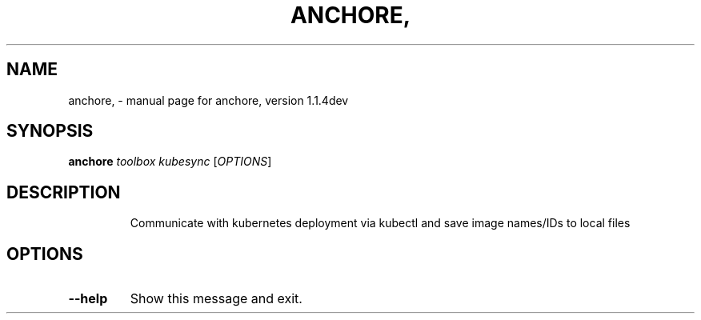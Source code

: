 .\" DO NOT MODIFY THIS FILE!  It was generated by help2man 1.41.1.
.TH ANCHORE, "1" "June 2017" "anchore, version 1.1.4dev" "User Commands"
.SH NAME
anchore, \- manual page for anchore, version 1.1.4dev
.SH SYNOPSIS
.B anchore
\fItoolbox kubesync \fR[\fIOPTIONS\fR]
.SH DESCRIPTION
.IP
Communicate with kubernetes deployment via kubectl and save image
names/IDs to local files
.SH OPTIONS
.TP
\fB\-\-help\fR
Show this message and exit.
